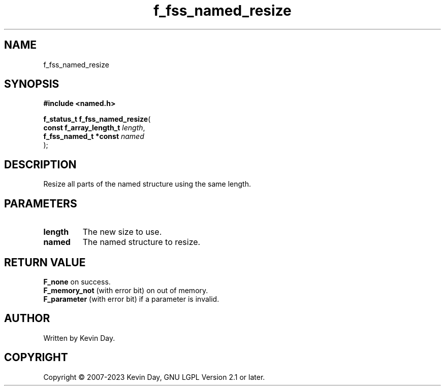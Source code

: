 .TH f_fss_named_resize "3" "July 2023" "FLL - Featureless Linux Library 0.6.6" "Library Functions"
.SH "NAME"
f_fss_named_resize
.SH SYNOPSIS
.nf
.B #include <named.h>
.sp
\fBf_status_t f_fss_named_resize\fP(
    \fBconst f_array_length_t \fP\fIlength\fP,
    \fBf_fss_named_t *const   \fP\fInamed\fP
);
.fi
.SH DESCRIPTION
.PP
Resize all parts of the named structure using the same length.
.SH PARAMETERS
.TP
.B length
The new size to use.

.TP
.B named
The named structure to resize.

.SH RETURN VALUE
.PP
\fBF_none\fP on success.
.br
\fBF_memory_not\fP (with error bit) on out of memory.
.br
\fBF_parameter\fP (with error bit) if a parameter is invalid.
.SH AUTHOR
Written by Kevin Day.
.SH COPYRIGHT
.PP
Copyright \(co 2007-2023 Kevin Day, GNU LGPL Version 2.1 or later.
